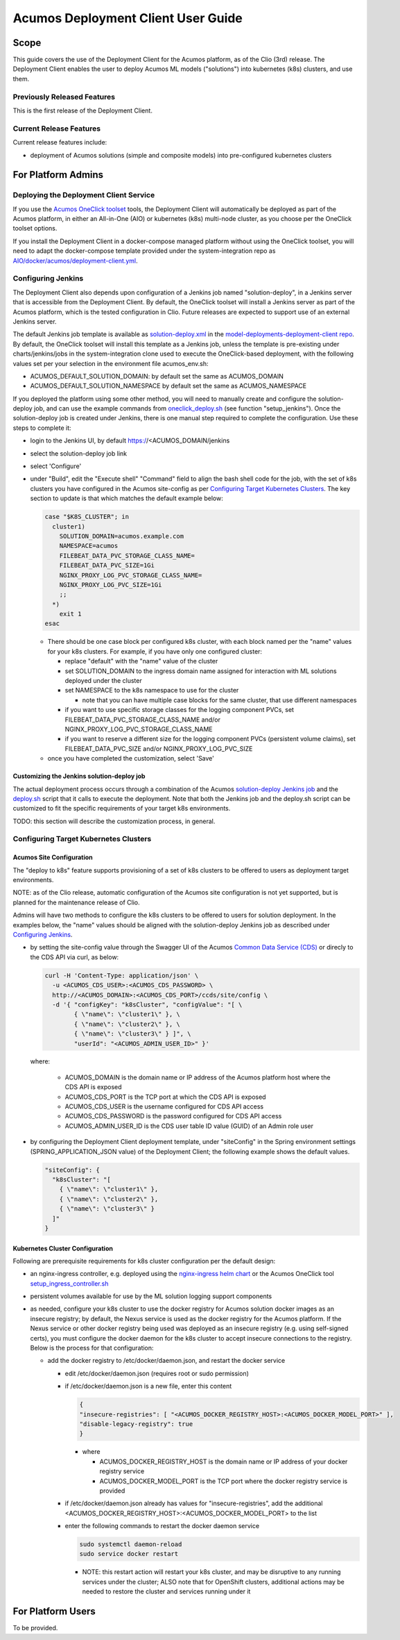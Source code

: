 ..
  ===============LICENSE_START=======================================================
  Acumos CC-BY-4.0
  ===================================================================================
  Copyright (C) 2017-2019 AT&T Intellectual Property & Tech Mahindra. All rights reserved.
  ===================================================================================
  This Acumos documentation file is distributed by AT&T and Tech Mahindra
  under the Creative Commons Attribution 4.0 International License (the "License");
  you may not use this file except in compliance with the License.
  You may obtain a copy of the License at
..
  http://creativecommons.org/licenses/by/4.0
..
  This file is distributed on an "AS IS" BASIS,
  See the License for the specific language governing permissions and
  limitations under the License.
  ===============LICENSE_END=========================================================
..

===================================
Acumos Deployment Client User Guide
===================================

-----
Scope
-----

This guide covers the use of the Deployment Client for the Acumos platform,
as of the Clio (3rd) release. The Deployment Client enables the user to
deploy Acumos ML models ("solutions") into kubernetes (k8s) clusters, and use
them.

............................
Previously Released Features
............................

This is the first release of the Deployment Client.

........................
Current Release Features
........................

Current release features include:

* deployment of Acumos solutions (simple and composite models) into
  pre-configured kubernetes clusters

-------------------
For Platform Admins
-------------------

.......................................
Deploying the Deployment Client Service
.......................................

If you use the `Acumos OneClick toolset <https://docs.acumos.org/en/latest/submodules/system-integration/docs/oneclick-deploy/index.html>`_
tools, the Deployment Client will automatically be deployed as part of the
Acumos platform, in either an All-in-One (AIO) or kubernetes (k8s) multi-node
cluster, as you choose per the OneClick toolset options.

If you install the Deployment Client in a docker-compose managed platform without
using the OneClick toolset, you will need to adapt the docker-compose template
provided under the system-integration repo as
`AIO/docker/acumos/deployment-client.yml <https://raw.githubusercontent.com/acumos/system-integration/master/AIO/docker/acumos/deployment-client.yml>`_.

...................
Configuring Jenkins
...................

The Deployment Client also depends upon configuration of a Jenkins job named
"solution-deploy", in a Jenkins server that is accessible from the
Deployment Client. By default, the OneClick toolset will install a Jenkins server
as part of the Acumos platform, which is the tested configuration in Clio.
Future releases are expected to support use of an external Jenkins server.

The default Jenkins job template is available as
`solution-deploy.xml <https://raw.githubusercontent.com/acumos/model-deployments-deployment-client/master/config/jobs/jenkins/solution-deploy.xml>`_ in the
`model-deployments-deployment-client repo <https://github.com/acumos/model-deployments-deployment-client>`_.
By default, the OneClick toolset will install this template as a Jenkins job,
unless the template is pre-existing under charts/jenkins/jobs in the
system-integration clone used to execute the OneClick-based deployment, with
the following values set per your selection in the environment file
acumos_env.sh:

* ACUMOS_DEFAULT_SOLUTION_DOMAIN: by default set the same as ACUMOS_DOMAIN
* ACUMOS_DEFAULT_SOLUTION_NAMESPACE by default set the same as ACUMOS_NAMESPACE

If you deployed the platform using some other method, you will need to manually
create and configure the solution-deploy job, and can use the example commands from
`oneclick_deploy.sh <https://raw.githubusercontent.com/acumos/system-integration/master/AIO/oneclick_deploy.sh>`_
(see function "setup_jenkins"). Once the solution-deploy job is created under Jenkins, there is one manual step
required to complete the configuration. Use these steps to complete it:

* login to the Jenkins UI, by default https://<ACUMOS_DOMAIN/jenkins
* select the solution-deploy job link
* select 'Configure'
* under "Build", edit the "Execute shell" "Command" field to align the bash shell
  code for the job, with the set of k8s clusters you have configured in the
  Acumos site-config as per `Configuring Target Kubernetes Clusters`_. The key
  section to update is that which matches the default example below:

  .. code-block:: bash

    case "$K8S_CLUSTER"; in
      cluster1)
        SOLUTION_DOMAIN=acumos.example.com
        NAMESPACE=acumos
        FILEBEAT_DATA_PVC_STORAGE_CLASS_NAME=
        FILEBEAT_DATA_PVC_SIZE=1Gi
        NGINX_PROXY_LOG_PVC_STORAGE_CLASS_NAME=
        NGINX_PROXY_LOG_PVC_SIZE=1Gi
        ;;
      *)
        exit 1
    esac

  ..

  * There should be one case block per configured k8s cluster, with each block
    named per the "name" values for your k8s clusters. For example, if you have
    only one configured cluster:

    * replace "default" with the "name" value of the cluster
    * set SOLUTION_DOMAIN to the ingress domain name assigned for interaction with
      ML solutions deployed under the cluster
    * set NAMESPACE to the k8s namespace to use for the cluster

      * note that you can have multiple case blocks for the same cluster, that
        use different namespaces

    * if you want to use specific storage classes for the logging component PVCs,
      set FILEBEAT_DATA_PVC_STORAGE_CLASS_NAME and/or
      NGINX_PROXY_LOG_PVC_STORAGE_CLASS_NAME
    * if you want to reserve a different size for the logging component
      PVCs (persistent volume claims), set FILEBEAT_DATA_PVC_SIZE and/or
      NGINX_PROXY_LOG_PVC_SIZE

  * once you have completed the customization, select 'Save'


*******************************************
Customizing the Jenkins solution-deploy job
*******************************************

The actual deployment process occurs through a combination of the Acumos
`solution-deploy Jenkins job <https://github.com/acumos/model-deployments-deployment-client/blob/master/config/jobs/jenkins/solution-deploy.xml>`_
and the `deploy.sh <https://github.com/acumos/model-deployments-deployment-client/blob/master/config/jobs/solution_deploy/deploy.sh>`_
script that it calls to execute the deployment. Note that both the Jenkins job
and the deploy.sh script can be customized to fit the specific requirements of
your target k8s environments.

TODO: this section will describe the customization process, in general.

......................................
Configuring Target Kubernetes Clusters
......................................

*************************
Acumos Site Configuration
*************************

The "deploy to k8s" feature supports provisioning of a set of k8s clusters to
be offered to users as deployment target environments.

NOTE: as of the Clio release, automatic configuration of the Acumos site
configuration is not yet supported, but is planned for the maintenance release
of Clio.

Admins will have two methods to configure the k8s clusters to be offered to users
for solution deployment. In the examples below, the "name" values should
be aligned with the solution-deploy Jenkins job as described under
`Configuring Jenkins`_.

* by setting the site-config value through the Swagger UI of the Acumos
  `Common Data Service (CDS) <https://docs.acumos.org/en/clio/submodules/common-dataservice/docs/index.html>`_
  or direcly to the CDS API via curl, as below:

  .. code-block:: json

    curl -H 'Content-Type: application/json' \
      -u <ACUMOS_CDS_USER>:<ACUMOS_CDS_PASSWORD> \
      http://<ACUMOS_DOMAIN>:<ACUMOS_CDS_PORT>/ccds/site/config \
      -d '{ "configKey": "k8sCluster", "configValue": "[ \
            { \"name\": \"cluster1\" }, \
            { \"name\": \"cluster2\" }, \
            { \"name\": \"cluster3\" } ]", \
            "userId": "<ACUMOS_ADMIN_USER_ID>" }'

  ..

  where:

    * ACUMOS_DOMAIN is the domain name or IP address of the Acumos platform host
      where the CDS API is exposed
    * ACUMOS_CDS_PORT is the TCP port at which the CDS API is exposed
    * ACUMOS_CDS_USER is the username configured for CDS API access
    * ACUMOS_CDS_PASSWORD is the password configured for CDS API access
    * ACUMOS_ADMIN_USER_ID is the CDS user table ID value (GUID) of an Admin role
      user

* by configuring the Deployment Client deployment template, under "siteConfig"
  in the Spring environment settings (SPRING_APPLICATION_JSON value) of the
  Deployment Client; the following example shows the default values.

  .. code-block:: json

    "siteConfig": {
      "k8sCluster": "[
        { \"name\": \"cluster1\" },
        { \"name\": \"cluster2\" },
        { \"name\": \"cluster3\" }
      ]"
    }
  ..

********************************
Kubernetes Cluster Configuration
********************************

Following are prerequisite requirements for k8s cluster configuration per the
default design:

* an nginx-ingress controller, e.g. deployed using the
  `nginx-ingress helm chart <https://github.com/helm/charts/tree/master/stable/nginx-ingress>`_
  or the Acumos OneClick tool
  `setup_ingress_controller.sh <https://github.com/acumos/system-integration/blob/master/charts/ingress/setup_ingress_controller.sh>`_
* persistent volumes available for use by the ML solution logging support
  components
* as needed, configure your k8s cluster to use the docker registry for Acumos
  solution docker images as an insecure registry; by default, the Nexus service
  is used as the docker registry for the Acumos platform. If the Nexus service or
  other docker registry being used was deployed as an insecure registry (e.g.
  using self-signed certs), you must configure the docker daemon for the k8s
  cluster to accept insecure connections to the registry. Below is the process
  for that configuration:

  * add the docker registry to /etc/docker/daemon.json, and restart the docker
    service

    * edit /etc/docker/daemon.json (requires root or sudo permission)
    * if /etc/docker/daemon.json is a new file, enter this content

      .. code-block:: json

        {
        "insecure-registries": [ "<ACUMOS_DOCKER_REGISTRY_HOST>:<ACUMOS_DOCKER_MODEL_PORT>" ],
        "disable-legacy-registry": true
        }

      ..

      * where

        * ACUMOS_DOCKER_REGISTRY_HOST is the domain name or IP address of your
          docker registry service
        * ACUMOS_DOCKER_MODEL_PORT is the TCP port where the docker registry
          service is provided

    * if /etc/docker/daemon.json already has values for "insecure-registries",
      add the additional <ACUMOS_DOCKER_REGISTRY_HOST>:<ACUMOS_DOCKER_MODEL_PORT>
      to the list
    * enter the following commands to restart the docker daemon service

      .. code-block:: json

        sudo systemctl daemon-reload
        sudo service docker restart
      ..

      * NOTE: this restart action will restart your k8s cluster, and may be
        disruptive to any running services under the cluster; ALSO note that for
        OpenShift clusters, additional actions may be needed to restore the
        cluster and services running under it

------------------
For Platform Users
------------------

To be provided.
